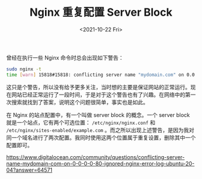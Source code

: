 #+TITLE: Nginx 重复配置 Server Block
#+DATE: <2021-10-22 Fri>
#+TAGS[]: 技术 Nginx

曾经在执行一些 Nginx 命令时总会出现如下警告：

#+BEGIN_SRC sh
sudo nginx -t
time [warn] 15818#15818: conflicting server name "mydomain.com" on 0.0.0.0:80, ignored
#+END_SRC

这只是个警告，所以没有给予更多关注，当时想的主要是保证网站的正常运行。现在网站已经正常运行了一段时间，于是对于这个警告也有了兴趣。在网络中的第一次搜索就找到了答案，说明这个问题很简单，事实也是如此。

在 Nginx 的站点配置中，有一个叫做 server block 的概念。一个 server block 就是一个站点，它有两个可选位置： =/etc/nginx/nginx.conf= 和 =/etc/nginx/sites-enabled/example.com= 。而之所以出现上述警告，是因为我对同一个域名进行了两次配置。我同时使用这两个位置属于重复设置，删除其中一个配置即可。

https://www.digitalocean.com/community/questions/conflicting-server-name-mydomain-com-on-0-0-0-0-80-ignored-nginx-error-log-ubuntu-20-04?answer=64571